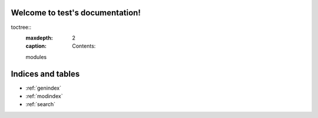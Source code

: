 .. test documentation master file, created by
   sphinx-quickstart on Tue Oct 24 16:16:14 2023.
   You can adapt this file completely to your liking, but it should at least
   contain the root `toctree` directive.
   
Welcome to test's documentation!
================================

toctree::
   :maxdepth: 2
   :caption: Contents:

   modules
   
Indices and tables
==================

* :ref:`genindex`
* :ref:`modindex`
* :ref:`search`

